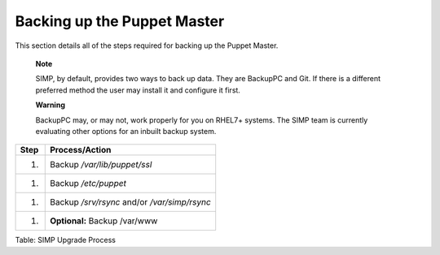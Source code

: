 Backing up the Puppet Master
============================

This section details all of the steps required for backing up the Puppet
Master.

    **Note**

    SIMP, by default, provides two ways to back up data. They are
    BackupPC and Git. If there is a different preferred method the user
    may install it and configure it first.

    **Warning**

    BackupPC may, or may not, work properly for you on RHEL7+ systems.
    The SIMP team is currently evaluating other options for an inbuilt
    backup system.

+--------+------------------------------------------------+
| Step   | Process/Action                                 |
+========+================================================+
| 1.     | Backup */var/lib/puppet/ssl*                   |
+--------+------------------------------------------------+
| 1.     | Backup */etc/puppet*                           |
+--------+------------------------------------------------+
| 1.     | Backup */srv/rsync* and/or */var/simp/rsync*   |
+--------+------------------------------------------------+
| 1.     | **Optional:** Backup /var/www                  |
+--------+------------------------------------------------+

Table: SIMP Upgrade Process
